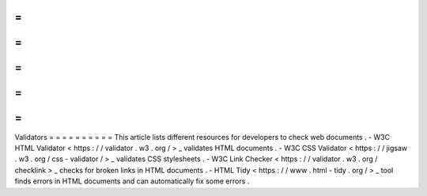 =
=
=
=
=
=
=
=
=
=
Validators
=
=
=
=
=
=
=
=
=
=
This
article
lists
different
resources
for
developers
to
check
web
documents
.
-
W3C
HTML
Validator
<
https
:
/
/
validator
.
w3
.
org
/
>
_
validates
HTML
documents
.
-
W3C
CSS
Validator
<
https
:
/
/
jigsaw
.
w3
.
org
/
css
-
validator
/
>
_
validates
CSS
stylesheets
.
-
W3C
Link
Checker
<
https
:
/
/
validator
.
w3
.
org
/
checklink
>
_
checks
for
broken
links
in
HTML
documents
.
-
HTML
Tidy
<
https
:
/
/
www
.
html
-
tidy
.
org
/
>
_
tool
finds
errors
in
HTML
documents
and
can
automatically
fix
some
errors
.
